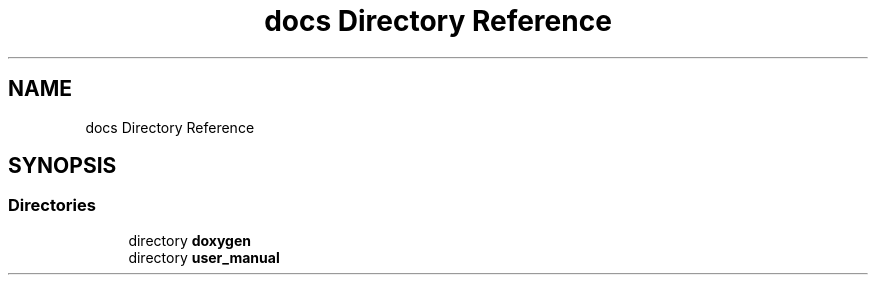 .TH "docs Directory Reference" 3 "Mon Nov 8 2021" "Version 0.2.3" "Command Line Processor" \" -*- nroff -*-
.ad l
.nh
.SH NAME
docs Directory Reference
.SH SYNOPSIS
.br
.PP
.SS "Directories"

.in +1c
.ti -1c
.RI "directory \fBdoxygen\fP"
.br
.ti -1c
.RI "directory \fBuser_manual\fP"
.br
.in -1c

